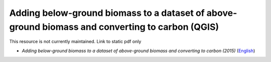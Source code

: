 ===========================================================================================
**Adding below-ground biomass to a dataset of above-ground biomass and converting to carbon (QGIS)**
===========================================================================================

This resource is not currently maintained. Link to static pdf only

-  *Adding below-ground biomass to a dataset of above-ground biomass and converting to carbon (2015)* (`English <https://github.com/corinnar/GIS_tutorials/blob/main/docs/source/media/materials/pdfs/11_AddingBelowGroundBiomassToAboveGroundBiomassAndConvertingToCarbon_v1_0.pdf>`__)